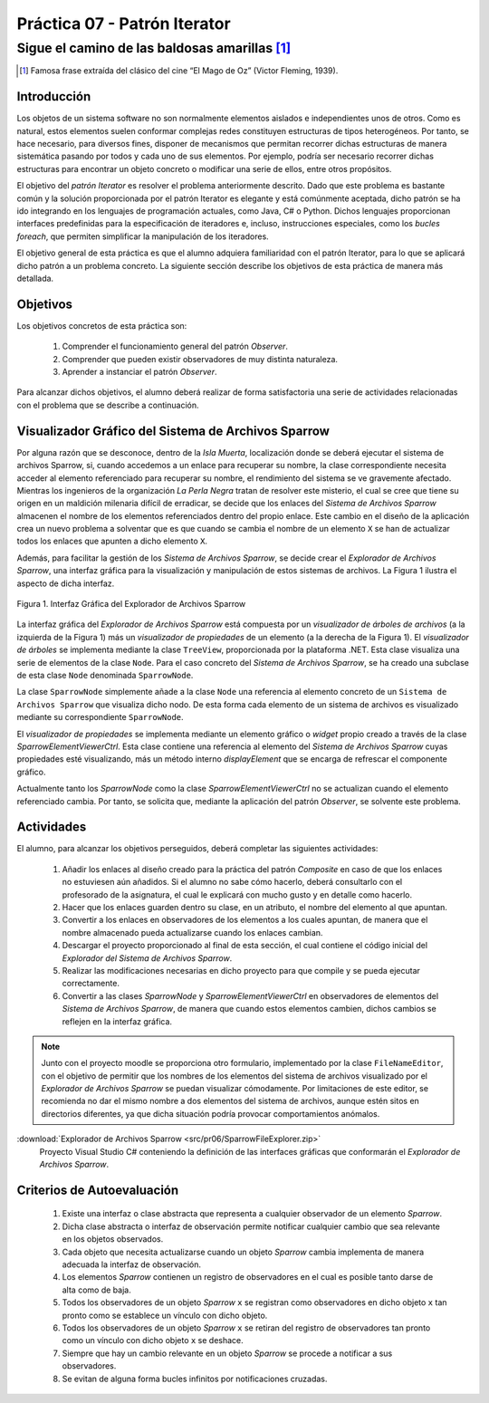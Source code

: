 ===============================
Práctica 07 - Patrón Iterator
===============================
---------------------------------------------------------------------------------------------
Sigue el camino de las baldosas amarillas [#f0]_
---------------------------------------------------------------------------------------------

.. [#f0] Famosa frase extraída del clásico del cine “El Mago de Oz” (Victor Fleming, 1939).

Introducción
=============

Los objetos de un sistema software no son normalmente elementos aislados e independientes unos de otros. Como es natural, estos elementos suelen conformar complejas redes  constituyen estructuras de tipos heterogéneos. Por tanto, se hace necesario, para diversos fines, disponer de mecanismos que permitan recorrer dichas estructuras de manera sistemática pasando por todos y cada uno de sus elementos. Por ejemplo, podría ser necesario recorrer dichas estructuras para encontrar un objeto concreto o modificar una serie de ellos, entre otros propósitos.

El objetivo del *patrón Iterator* es resolver el problema anteriormente descrito. Dado que este problema es bastante común y la solución proporcionada por el patrón Iterator es elegante y está comúnmente aceptada, dicho patrón se ha ido integrando en los lenguajes de programación actuales, como Java, C# o Python. Dichos lenguajes proporcionan interfaces predefinidas para la especificación de iteradores e, incluso, instrucciones especiales, como los *bucles foreach*, que permiten simplificar la manipulación de los iteradores.

El objetivo general de esta práctica es que el alumno adquiera familiaridad con el patrón Iterator, para lo que se aplicará dicho patrón a un problema concreto. La siguiente sección describe los objetivos de esta práctica de manera más detallada.

Objetivos
==========

Los objetivos concretos de esta práctica son:

  #. Comprender el funcionamiento general del patrón *Observer*.
  #. Comprender que pueden existir observadores de muy distinta naturaleza.
  #. Aprender a instanciar el patrón *Observer*.

Para alcanzar dichos objetivos, el alumno deberá realizar de forma satisfactoria una serie de actividades relacionadas con el problema que se describe a continuación.

Visualizador Gráfico del Sistema de Archivos Sparrow
======================================================

Por alguna razón que se desconoce, dentro de la *Isla Muerta*, localización donde se deberá ejecutar el sistema de archivos Sparrow, si, cuando accedemos a un enlace para recuperar su nombre, la clase correspondiente necesita acceder al elemento referenciado para recuperar su nombre, el rendimiento del sistema se ve gravemente afectado. Mientras los ingenieros de la organización *La Perla Negra* tratan de resolver este misterio, el cual se cree que tiene su origen en un maldición milenaria difícil de erradicar, se decide que los enlaces del *Sistema de Archivos Sparrow* almacenen el nombre de los elementos referenciados dentro del propio enlace. Este cambio en el diseño de la aplicación crea un nuevo problema a solventar que es que cuando se cambia el nombre de un elemento ``X`` se han de actualizar todos los enlaces que apunten a dicho elemento ``X``.

Además, para facilitar la gestión de los *Sistema de Archivos Sparrow*, se decide crear el *Explorador de Archivos Sparrow*, una interfaz gráfica para la visualización y manipulación de estos sistemas de archivos. La Figura 1 ilustra el aspecto de dicha interfaz.

.. figure:: src/pr06/sparrowGui.png
   :align: center
   :alt: Interfaz Gráfica del Explorador de Archivos Sparrow

   Figura 1. Interfaz Gráfica del Explorador de Archivos Sparrow

La interfaz gráfica del *Explorador de Archivos Sparrow* está compuesta por un *visualizador de árboles de archivos* (a la izquierda de la Figura 1) más un *visualizador de propiedades* de un elemento (a la derecha de la Figura 1). El *visualizador de árboles* se implementa mediante la clase ``TreeView``, proporcionada por la plataforma .NET. Esta clase visualiza una serie de elementos de la clase ``Node``. Para el caso concreto del *Sistema de Archivos Sparrow*, se ha creado una subclase de esta clase ``Node`` denominada ``SparrowNode``.

La clase ``SparrowNode`` simplemente añade a la clase ``Node`` una referencia al elemento concreto de un ``Sistema de Archivos Sparrow`` que visualiza dicho nodo. De esta forma cada elemento de un sistema de archivos es visualizado mediante su correspondiente ``SparrowNode``.

El *visualizador de propiedades* se implementa mediante un elemento gráfico o *widget* propio creado a través de la clase *SparrowElementViewerCtrl*. Esta clase contiene una referencia al elemento del *Sistema de Archivos Sparrow* cuyas propiedades esté visualizando, más un método interno *displayElement* que se encarga de refrescar el componente gráfico.

Actualmente tanto los *SparrowNode* como la clase *SparrowElementViewerCtrl* no se actualizan cuando el elemento referenciado cambia. Por tanto, se solicita  que, mediante la aplicación del patrón *Observer*, se solvente este problema.

Actividades
============

El alumno, para alcanzar los objetivos perseguidos, deberá completar las siguientes actividades:

  #. Añadir los enlaces al diseño creado para la práctica del patrón *Composite* en caso de que los enlaces no estuviesen aún añadidos. Si el alumno no sabe cómo hacerlo, deberá consultarlo con el profesorado de la asignatura, el cual le explicará con mucho gusto y en detalle como hacerlo.
  #. Hacer que los enlaces guarden dentro su clase, en un atributo, el nombre del elemento al que apuntan.
  #. Convertir a los enlaces en observadores de los elementos a los cuales apuntan, de manera que el nombre almacenado pueda actualizarse cuando los enlaces cambian.
  #. Descargar el proyecto proporcionado al final de esta sección, el cual  contiene el código inicial del *Explorador del Sistema de Archivos Sparrow*.
  #. Realizar las modificaciones necesarias en dicho proyecto para que compile y se pueda ejecutar correctamente.
  #. Convertir a las clases *SparrowNode* y *SparrowElementViewerCtrl* en observadores de elementos del *Sistema de Archivos Sparrow*, de manera que cuando estos elementos cambien, dichos cambios se reflejen en la interfaz gráfica.

.. note:: Junto con el proyecto moodle se proporciona otro formulario,   implementado por la clase ``FileNameEditor``, con el objetivo de permitir que
 los nombres de los elementos del sistema de archivos visualizado por el *Explorador de Archivos Sparrow* se puedan visualizar cómodamente. Por limitaciones de este editor, se recomienda no dar el mismo nombre a dos elementos del sistema de archivos, aunque estén sitos en directorios diferentes, ya que dicha situación podría provocar comportamientos anómalos.

:download:`Explorador de Archivos Sparrow <src/pr06/SparrowFileExplorer.zip>`
  Proyecto Visual Studio C# conteniendo la definición de las interfaces gráficas que conformarán el *Explorador de Archivos Sparrow*.

Criterios de Autoevaluación
============================

  #. Existe una interfaz o clase abstracta que representa a cualquier observador de un elemento *Sparrow*.
  #. Dicha clase abstracta o interfaz de observación permite notificar cualquier cambio que sea relevante en los objetos observados.
  #. Cada objeto que necesita actualizarse cuando un objeto *Sparrow* cambia implementa de manera adecuada la interfaz de observación.
  #. Los elementos *Sparrow* contienen un registro de observadores en el cual es posible tanto darse de alta como de baja.
  #. Todos los observadores de un objeto *Sparrow* ``x`` se registran como observadores en dicho objeto ``x`` tan pronto como se establece un vínculo con dicho objeto.
  #. Todos los observadores de un objeto *Sparrow* ``x`` se retiran del registro de observadores tan pronto  como un vínculo con dicho objeto ``x`` se deshace.
  #. Siempre que hay un cambio relevante en un objeto *Sparrow* se procede a notificar a sus observadores.
  #. Se evitan de alguna forma bucles infinitos por notificaciones cruzadas.
